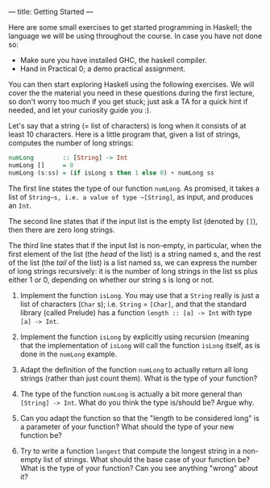---
title: Getting Started
---

Here are some small exercises to get started programming in Haskell;
the language we will be using throughout the course. In case you have
not done so:

- Make sure you have installed GHC, the haskell compiler.
- Hand in Practical 0; a demo practical assignment.

You can then start exploring Haskell using the following exercises. We
will cover the the material you need in these questions during the
first lecture, so don't worry too much if you get stuck; just ask a TA
for a quick hint if needed, and let your curiosity guide you :).

Let's say that a string (= list of characters) is long when it consists
of at least 10 characters. Here is a little program that, given a list
of strings, computes the number of long strings:

#+BEGIN_SRC haskell
numLong        :: [String] -> Int
numLong []     = 0
numLong (s:ss) = (if isLong s then 1 else 0) + numLong ss
#+END_SRC

The first line states the type of our function ~numLong~. As promised,
it takes a list of ~String~s, i.e. a value of type ~[String]~, as
input, and produces an ~Int~.

The second line states that if the input list is the empty list
(denoted by ~[]~), then there are zero long strings.

The third line states that if the input list is non-empty, in
particular, when the first element of the list (the /head/ of the
list) is a string named s, and the rest of the list (the /tail/ of the
list) is a list named ss, we can express the number of long strings
recursively: it is the number of long strings in the list ss plus
either 1 or 0, depending on whether our string s is long or not.

1) Implement the function ~isLong~. You may use that a ~String~ really
   is just a list of characters (~Char~ s); i.e. ~String~ = ~[Char]~,
   and that the standard library (called Prelude) has a function
   ~length :: [a] -> Int~ with type ~[a] -> Int~.

2) Implement the function ~isLong~ by explicitly using recursion
   (meaning that the implementation of ~isLong~ will call the function
   ~isLong~ itself, as is done in the ~numLong~ example.

3) Adapt the definition of the function ~numLong~ to actually return
   all long strings (rather than just count them). What is the type of
   your function?

4) The type of the function ~numLong~ is actually a bit more general
   than ~[String] -> Int~. What do you think the type is/should be?
   Argue why.

5) Can you adapt the function so that the "length to be considered
   long" is a parameter of your function? What should the type of your
   new function be?

6) Try to write a function ~longest~ that compute the longest string
   in a non-empty list of strings. What should the base case of your
   function be? What is the type of your function? Can you see
   anything "wrong" about it?
